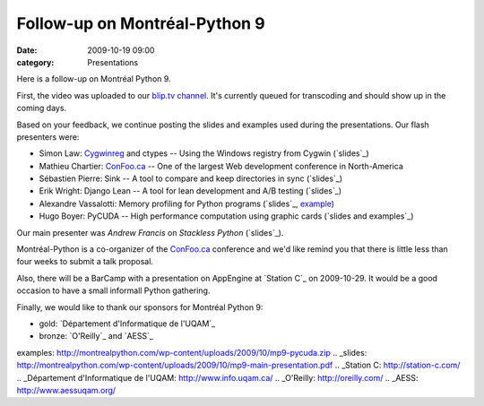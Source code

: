 Follow-up on Montréal-Python 9
##############################
:date: 2009-10-19 09:00
:category: Presentations

Here is a follow-up on Montréal Python 9.

First, the video was uploaded to our `blip.tv channel`_. It's currently
queued for transcoding and should show up in the coming days.

Based on your feedback, we continue posting the slides and examples used
during the presentations. Our flash presenters were:

-  Simon Law: `Cygwinreg`_ and ctypes -- Using the Windows registry from
   Cygwin (`slides`_)
-  Mathieu Chartier: `ConFoo.ca`_ -- One of the largest Web development
   conference in North-America
-  Sébastien Pierre: Sink -- A tool to compare and keep directories in
   sync (`slides`_)
-  Erik Wright: Django Lean -- A tool for lean development and A/B
   testing (`slides`_)
-  Alexandre Vassalotti: Memory profiling for Python programs
   (`slides`_, `example`_)
-  Hugo Boyer: PyCUDA -- High performance computation using graphic
   cards (`slides and examples`_)

Our main presenter was *Andrew Francis* on *Stackless Python*
(`slides`_).

.. raw:: html

   </p>

Montréal-Python is a co-organizer of the `ConFoo.ca`_ conference and
we'd like remind you that there is little less than four weeks to submit
a talk proposal.

Also, there will be a BarCamp with a presentation on AppEngine at
`Station C`_ on 2009-10-29. It would be a good occasion to have a small
informall Python gathering.

Finally, we would like to thank our sponsors for Montréal Python 9:

-  gold: `Département d'Informatique de l'UQAM`_
-  bronze: `O'Reilly`_ and `AESS`_

.. raw:: html

   </p>

.. _blip.tv channel: http://montrealpython.blip.tv/
.. _Cygwinreg: http://pypi.python.org/pypi/cygwinreg
.. _slides: http://www.slideshare.net/sfllaw/tilting-at-windmills-with-ctypes-and-cygwinreg
.. _ConFoo.ca: http://confoo.ca
.. _slides: http://montrealpython.com/wp-content/uploads/2009/10/mp9-sink.pdf
.. _slides: http://www.slideshare.net/erikwright/djangolean-akohas-opensource-ab-experimentation-framework-montreal-python-9
.. _slides: http://montrealpython.com/wp-content/uploads/2009/10/mp9-mem-profile.odp
.. _example: http://montrealpython.com/wp-content/uploads/2009/10/mp9-mem-profile.py
.. _slides and
examples: http://montrealpython.com/wp-content/uploads/2009/10/mp9-pycuda.zip
.. _slides: http://montrealpython.com/wp-content/uploads/2009/10/mp9-main-presentation.pdf
.. _Station C: http://station-c.com/
.. _Département d'Informatique de l'UQAM: http://www.info.uqam.ca/
.. _O'Reilly: http://oreilly.com/
.. _AESS: http://www.aessuqam.org/
